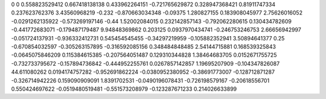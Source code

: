 0	0
0.558823529412	0.667418138138
0.433962264151	-0.721765629872
0.328947368421	0.81911747334
0.237623762376	3.43560968219
-0.232	-0.870663034348
-0.09375	1.280827155
0.183908045977	2.75626016052
-0.0291262135922	-0.573269197146
-0.44	1.52002084015
0.232142857143	-0.792062280615
0.130434782609	-0.441772683071
-0.179487179487	9.94848369862
0.203125	0.0937970434741
-0.246753246753	2.66656942997
-0.051724137931	-0.936332412731
0.545454545455	-0.34297219959
-0.105882352941	3.50894641377
0.25	-0.670854032597
-0.305263157895	-0.316592085156
0.348484848485	2.54144715881
0.168539325843	-0.0645075846209
0.115384615385	-0.207564051487
0.129310344828	1.38464683705
0.0152671755725	-0.732733795672
-0.157894736842	-0.444952255761
0.0267857142857	1.19695207909
-0.104347826087	44.611080262
0.0194174757282	-0.952691862224
-0.0380952380952	-0.38691773007
-0.128712871287	-0.326714942226
0.159090909091	1.8391702531
-0.0490196078431	-0.726198579167
-0.20618556701	0.550424697622
-0.0519480519481	-0.551573208979
-0.123287671233	0.214026633899
